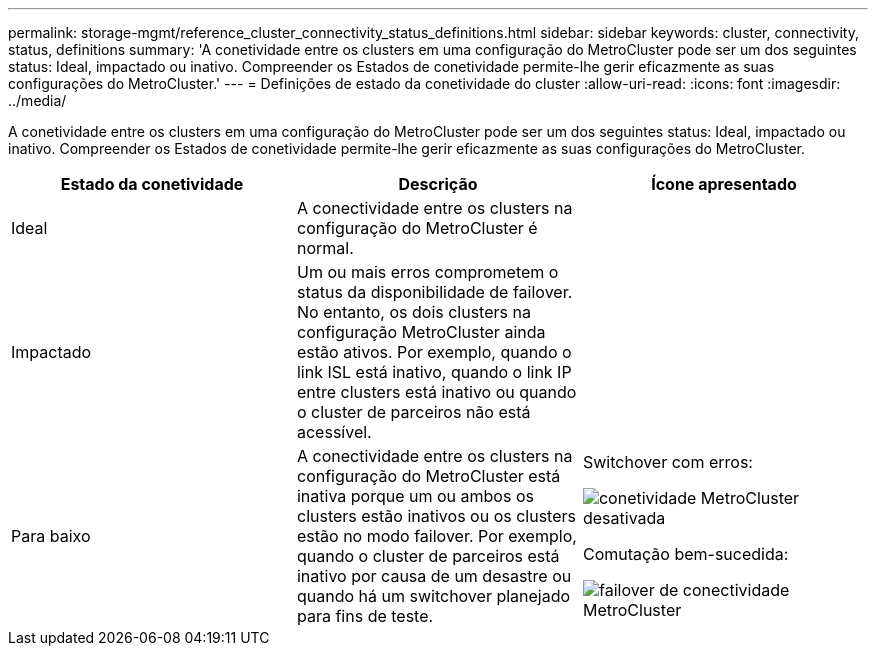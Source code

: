 ---
permalink: storage-mgmt/reference_cluster_connectivity_status_definitions.html 
sidebar: sidebar 
keywords: cluster, connectivity, status, definitions 
summary: 'A conetividade entre os clusters em uma configuração do MetroCluster pode ser um dos seguintes status: Ideal, impactado ou inativo. Compreender os Estados de conetividade permite-lhe gerir eficazmente as suas configurações do MetroCluster.' 
---
= Definições de estado da conetividade do cluster
:allow-uri-read: 
:icons: font
:imagesdir: ../media/


[role="lead"]
A conetividade entre os clusters em uma configuração do MetroCluster pode ser um dos seguintes status: Ideal, impactado ou inativo. Compreender os Estados de conetividade permite-lhe gerir eficazmente as suas configurações do MetroCluster.

|===
| Estado da conetividade | Descrição | Ícone apresentado 


 a| 
Ideal
 a| 
A conectividade entre os clusters na configuração do MetroCluster é normal.
 a| 
image:../media/metrocluster_connectivity_optimal.gif[""]



 a| 
Impactado
 a| 
Um ou mais erros comprometem o status da disponibilidade de failover. No entanto, os dois clusters na configuração MetroCluster ainda estão ativos. Por exemplo, quando o link ISL está inativo, quando o link IP entre clusters está inativo ou quando o cluster de parceiros não está acessível.
 a| 
image:../media/metrocluster_connectivity_impacted.gif[""]



 a| 
Para baixo
 a| 
A conectividade entre os clusters na configuração do MetroCluster está inativa porque um ou ambos os clusters estão inativos ou os clusters estão no modo failover. Por exemplo, quando o cluster de parceiros está inativo por causa de um desastre ou quando há um switchover planejado para fins de teste.
 a| 
Switchover com erros:

image::../media/metrocluster_connectivity_down.gif[conetividade MetroCluster desativada]

Comutação bem-sucedida:

image::../media/metrocluster_connectivity_failover.gif[failover de conectividade MetroCluster]

|===